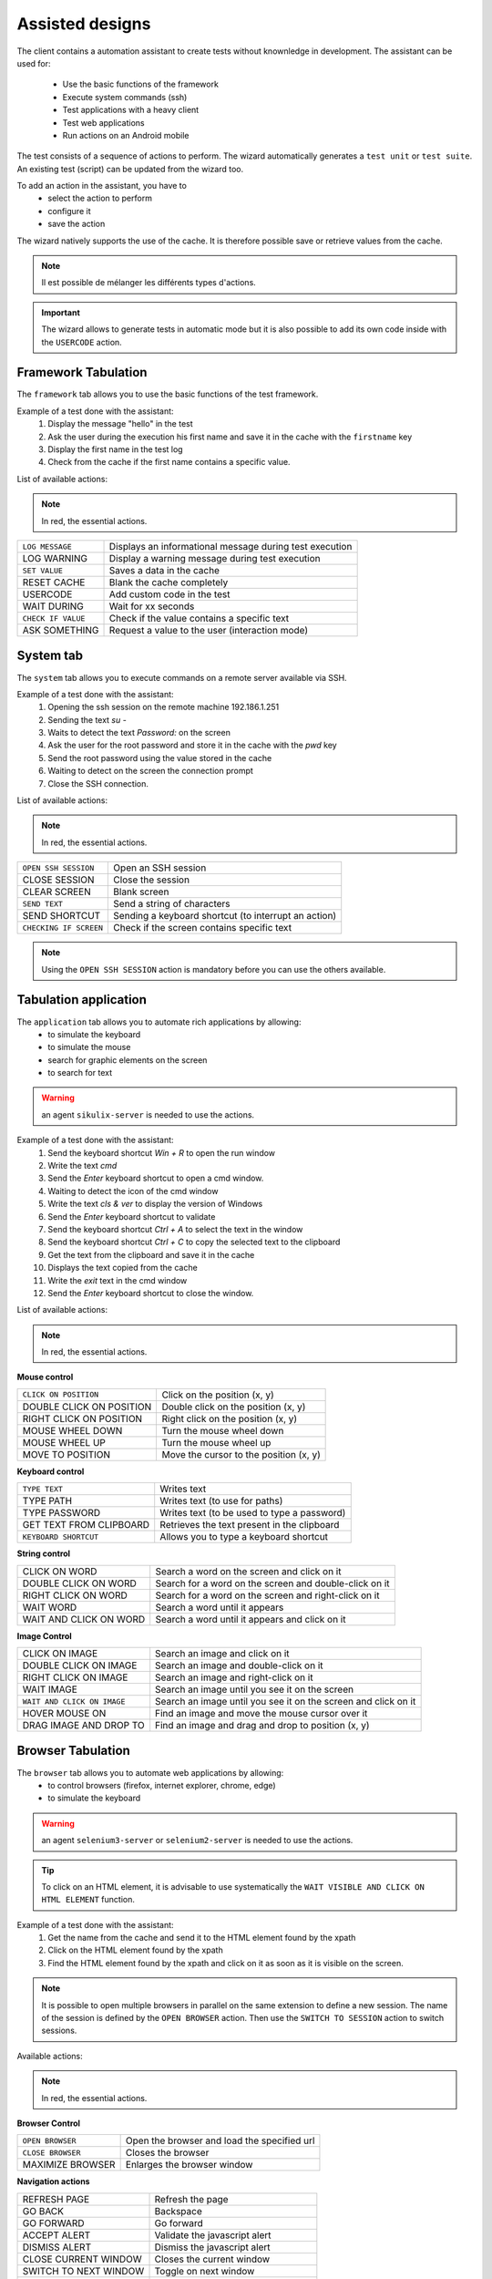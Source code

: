 Assisted designs
===================

The client contains a automation assistant to create tests without knownledge in development.
The assistant can be used for:
 - Use the basic functions of the framework
 - Execute system commands (ssh)
 - Test applications with a heavy client
 - Test web applications
 - Run actions on an Android mobile

The test consists of a sequence of actions to perform.
The wizard automatically generates a ``test unit`` or ``test suite``.
An existing test (script) can be updated from the wizard too.

To add an action in the assistant, you have to
  - select the action to perform
  - configure it
  - save the action

 
The wizard natively supports the use of the cache. It is therefore possible
save or retrieve values from the cache.

.. image:: /_static/images/client_assistant/aa_basic_log.png

.. note:: Il est possible de mélanger les différents types d'actions.

.. important:: 
  The wizard allows to generate tests in automatic mode but it is also possible to add its own code inside with the ``USERCODE`` action.

Framework Tabulation
------------------

The ``framework`` tab allows you to use the basic functions of the test framework.

Example of a test done with the assistant:
  1. Display the message "hello" in the test
  2. Ask the user during the execution his first name and save it in the cache with the ``firstname`` key
  3. Display the first name in the test log
  4. Check from the cache if the first name contains a specific value.

.. image:: /_static/images/client_assistant/aa_basic_test.png

List of available actions:

.. note :: In red, the essential actions.

+----------------------+------------------------------------------------------------------+
| ``LOG MESSAGE``      | Displays an informational message during test execution          |
+----------------------+------------------------------------------------------------------+
| LOG WARNING          | Display a warning message during test execution                  |
+----------------------+------------------------------------------------------------------+
| ``SET VALUE``        | Saves a data in the cache                                        |
+----------------------+------------------------------------------------------------------+
| RESET CACHE          | Blank the cache completely                                       |
+----------------------+------------------------------------------------------------------+
| USERCODE             | Add custom code in the test                                      |
+----------------------+------------------------------------------------------------------+
| WAIT DURING          | Wait for xx seconds                                              |
+----------------------+------------------------------------------------------------------+
| ``CHECK IF VALUE``   | Check if the value contains a specific text                      |
+----------------------+------------------------------------------------------------------+
| ASK SOMETHING        | Request a value to the user (interaction mode)                   |
+----------------------+------------------------------------------------------------------+

System tab
-----------------

The ``system`` tab allows you to execute commands on a remote server available via SSH.

Example of a test done with the assistant:
 1. Opening the ssh session on the remote machine 192.186.1.251
 2. Sending the text `su -`
 3. Waits to detect the text `Password:` on the screen
 4. Ask the user for the root password and store it in the cache with the `pwd` key
 5. Send the root password using the value stored in the cache
 6. Waiting to detect on the screen the connection prompt
 7. Close the SSH connection.
 
.. image:: /_static/images/client_assistant/aa_sys_example.png

List of available actions:

.. note:: In red, the essential actions.

+--------------------------+--------------------------------------------------------------------+
| ``OPEN SSH SESSION``     | Open an SSH session                                                |
+--------------------------+--------------------------------------------------------------------+
| CLOSE SESSION            | Close the session                                                  |
+--------------------------+--------------------------------------------------------------------+
| CLEAR SCREEN             | Blank screen                                                       |
+--------------------------+--------------------------------------------------------------------+
| ``SEND TEXT``            | Send a string of characters                                        |
+--------------------------+--------------------------------------------------------------------+
| SEND SHORTCUT            | Sending a keyboard shortcut (to interrupt an action)               |
+--------------------------+--------------------------------------------------------------------+
| ``CHECKING IF SCREEN``   | Check if the screen contains specific text                         |
+--------------------------+--------------------------------------------------------------------+

.. note:: Using the ``OPEN SSH SESSION`` action is mandatory before you can use the others available.

Tabulation application
------------------

The ``application`` tab allows you to automate rich applications by allowing:
 - to simulate the keyboard
 - to simulate the mouse
 - search for graphic elements on the screen
 - to search for text

.. warning :: an agent ``sikulix-server`` is needed to use the actions.

Example of a test done with the assistant:
 1. Send the keyboard shortcut `Win + R` to open the run window
 2. Write the text `cmd`
 3. Send the `Enter` keyboard shortcut to open a cmd window.
 4. Waiting to detect the icon of the cmd window
 5. Write the text `cls & ver` to display the version of Windows
 6. Send the `Enter` keyboard shortcut to validate
 7. Send the keyboard shortcut `Ctrl + A` to select the text in the window
 8. Send the keyboard shortcut `Ctrl + C` to copy the selected text to the clipboard
 9. Get the text from the clipboard and save it in the cache
 10. Displays the text copied from the cache
 11. Write the `exit` text in the cmd window
 12. Send the `Enter` keyboard shortcut to close the window.

.. image :: /_static/images/client_assistant/aa_app_example.png

List of available actions:

.. note :: In red, the essential actions.

**Mouse control**

+-----------------------------+--------------------------------------------------------------------+
| ``CLICK ON POSITION``       | Click on the position (x, y)                                       |
+-----------------------------+--------------------------------------------------------------------+
| DOUBLE CLICK ON POSITION    | Double click on the position (x, y)                                |
+-----------------------------+--------------------------------------------------------------------+
| RIGHT CLICK ON POSITION     | Right click on the position (x, y)                                 |
+-----------------------------+--------------------------------------------------------------------+
| MOUSE WHEEL DOWN            | Turn the mouse wheel down                                          |
+-----------------------------+--------------------------------------------------------------------+
| MOUSE WHEEL UP              | Turn the mouse wheel up                                            |
+-----------------------------+--------------------------------------------------------------------+
| MOVE TO POSITION            | Move the cursor to the position (x, y)                             |
+-----------------------------+--------------------------------------------------------------------+

**Keyboard control**

+-----------------------------+--------------------------------------------------------------------+
| ``TYPE TEXT``               | Writes text                                                        |
+-----------------------------+--------------------------------------------------------------------+
| TYPE PATH                   | Writes text (to use for paths)                                     |
+-----------------------------+--------------------------------------------------------------------+
| TYPE PASSWORD               | Writes text (to be used to type a password)                        |
+-----------------------------+--------------------------------------------------------------------+
| GET TEXT FROM CLIPBOARD     | Retrieves the text present in the clipboard                        |
+-----------------------------+--------------------------------------------------------------------+
| ``KEYBOARD SHORTCUT``       | Allows you to type a keyboard shortcut                             |
+-----------------------------+--------------------------------------------------------------------+

**String control**

+-----------------------------+--------------------------------------------------------------------+
| CLICK ON WORD               | Search a word on the screen and click on it                        |
+-----------------------------+--------------------------------------------------------------------+
| DOUBLE CLICK ON WORD        | Search for a word on the screen and double-click on it             |
+-----------------------------+--------------------------------------------------------------------+
| RIGHT CLICK ON WORD         | Search for a word on the screen and right-click on it              |
+-----------------------------+--------------------------------------------------------------------+
| WAIT WORD                   | Search a word until it appears                                     |
+-----------------------------+--------------------------------------------------------------------+
| WAIT AND CLICK ON WORD      | Search a word until it appears and click on it                     |
+-----------------------------+--------------------------------------------------------------------+

**Image Control**

+-------------------------------+--------------------------------------------------------------------------------+
| CLICK ON IMAGE                | Search an image and click on it                                                |
+-------------------------------+--------------------------------------------------------------------------------+
| DOUBLE CLICK ON IMAGE         | Search an image and double-click on it                                         |
+-------------------------------+--------------------------------------------------------------------------------+
| RIGHT CLICK ON IMAGE          | Search an image and right-click on it                                          |
+-------------------------------+--------------------------------------------------------------------------------+
| WAIT IMAGE                    | Search an image until you see it on the screen                                 |
+-------------------------------+--------------------------------------------------------------------------------+
| ``WAIT AND CLICK ON IMAGE``   | Search an image until you see it on the screen and click on it                 |
+-------------------------------+--------------------------------------------------------------------------------+
| HOVER MOUSE ON                | Find an image and move the mouse cursor over it                                |
+-------------------------------+--------------------------------------------------------------------------------+
| DRAG IMAGE AND DROP TO        | Find an image and drag and drop to position (x, y)                             |
+-------------------------------+--------------------------------------------------------------------------------+

Browser Tabulation
----------------

The ``browser`` tab allows you to automate web applications by allowing:
 - to control browsers (firefox, internet explorer, chrome, edge)
 - to simulate the keyboard

.. warning :: an agent ``selenium3-server`` or ``selenium2-server`` is needed to use the actions.

.. tip ::
 To click on an HTML element, it is advisable to use systematically
 the ``WAIT VISIBLE AND CLICK ON HTML ELEMENT`` function.

Example of a test done with the assistant:
 1. Get the name from the cache and send it to the HTML element found by the xpath
 2. Click on the HTML element found by the xpath
 3. Find the HTML element found by the xpath and click on it as soon as it is visible on the screen.
 
.. image:: /_static/images/client_assistant/aa_web_example.png

.. note::
  It is possible to open multiple browsers in parallel on the same extension to define a new session.
  The name of the session is defined by the ``OPEN BROWSER`` action.
  Then use the ``SWITCH TO SESSION`` action to switch sessions.

Available actions:

.. note :: In red, the essential actions.

**Browser Control**

+-----------------------------+--------------------------------------------------------------------+
| ``OPEN BROWSER``            | Open the browser and load the specified url                        |
+-----------------------------+--------------------------------------------------------------------+
| ``CLOSE BROWSER``           | Closes the browser                                                 |
+-----------------------------+--------------------------------------------------------------------+
| MAXIMIZE BROWSER            | Enlarges the browser window                                        |
+-----------------------------+--------------------------------------------------------------------+

**Navigation actions**

+-----------------------------+--------------------------------------------------------------------+
| REFRESH PAGE                | Refresh the page                                                   |
+-----------------------------+--------------------------------------------------------------------+
| GO BACK                     | Backspace                                                          |
+-----------------------------+--------------------------------------------------------------------+
| GO FORWARD                  | Go forward                                                         |
+-----------------------------+--------------------------------------------------------------------+
| ACCEPT ALERT                | Validate the javascript alert                                      |
+-----------------------------+--------------------------------------------------------------------+
| DISMISS ALERT               | Dismiss the javascript alert                                       |
+-----------------------------+--------------------------------------------------------------------+
| CLOSE CURRENT WINDOW        | Closes the current window                                          |
+-----------------------------+--------------------------------------------------------------------+
| SWITCH TO NEXT WINDOW       | Toggle on next window                                              |
+-----------------------------+--------------------------------------------------------------------+
| SWITCH TO FRAME             | Toggle on the next frame                                           |
+-----------------------------+--------------------------------------------------------------------+
| SWITCH TO SESSION           | Toggles to another selenium session                                |
+-----------------------------+--------------------------------------------------------------------+
| SWITCH TO WINDOW            | Toggle on the next frame                                           |
+-----------------------------+--------------------------------------------------------------------+
 
**javascript actions**

+--------------------------------------+---------------------------------------------------------------------+
| EXECUTE JAVASCRIPT ON HTML ELEMENT   | Allows you to inject javascript script on an html element           |
+--------------------------------------+---------------------------------------------------------------------+

**Actions on html elements**

+---------------------------------------------+--------------------------------------------------------------------------+
| WAIT HTML ELEMENT                           | Wait for the appearance of a precise HTML element                        |
+---------------------------------------------+--------------------------------------------------------------------------+
| WAIT AND CLICK ON HTML ELEMENT              | Wait for the appearance of a precise HTML element and click on it        |
+---------------------------------------------+--------------------------------------------------------------------------+
| WAIT VISIBLE HTML ELEMENT                   | Wait for an HTML element to be visible to the user                       |
+---------------------------------------------+--------------------------------------------------------------------------+
| WAIT NOT VISIBLE HTML ELEMENT               | Wait until an HTML element is not visible to the user                    |
+---------------------------------------------+--------------------------------------------------------------------------+
| ``WAIT VISIBLE AND CLICK ON HTML ELEMENT``  | Wait for an HTML element to be visible to the user and click on it       |
+---------------------------------------------+--------------------------------------------------------------------------+
| HOVER ON HTML ELEMENT                       | Move the mouse cursor over a specific HTML element                       |
+---------------------------------------------+--------------------------------------------------------------------------+
| CLICK ON HTML ELEMENT                       | Click on a specific HTML element                                         |
+---------------------------------------------+--------------------------------------------------------------------------+
| DOUBLE CLICK ON HTML ELEMENT                | Double click on a specific HTML element                                  |
+---------------------------------------------+--------------------------------------------------------------------------+
| CLEAR TEXT ON HTML ELEMENT                  | Empty the text on a specific HTML element                                |
+---------------------------------------------+--------------------------------------------------------------------------+
| ``SELECT ITEM BY TEXT``                     | Select item according to the text (for combolist or list)                |
+---------------------------------------------+--------------------------------------------------------------------------+
| ``SELECT ITEM BY VALUE``                    | Select item according to the value attribute (for combolist or list)     |
+---------------------------------------------+--------------------------------------------------------------------------+

**Text Recovery**

+----------------------------------+--------------------------------------------------------------------+
| GET TEXT ALERT                   | Retrieves the text of an alert message javascript                  |
+----------------------------------+--------------------------------------------------------------------+
| ``GET TEXT FROM HTML ELEMENT``   | Retrieves the text an exact html element                           |
+----------------------------------+--------------------------------------------------------------------+
| GET PAGE TITLE                   | Retrieves the title of the page                                    |
+----------------------------------+--------------------------------------------------------------------+
| GET PAGE URL                     | Get the URL of the page                                            |
+----------------------------------+--------------------------------------------------------------------+
| GET PAGE SOURCE CODE             | Get the source code page                                           |
+----------------------------------+--------------------------------------------------------------------+

**Keyboard simulation**

+---------------------------------+--------------------------------------------------------------------+
| TYPE KEYBOARD SHORTCUT          | Sends a keyboard shortcut to a specific HTML element               |
+---------------------------------+--------------------------------------------------------------------+
| ``TYPE TEXT ON HTML ELEMENT``   | Sends text on a specific HTML element                              |
+---------------------------------+--------------------------------------------------------------------+

Android Tabulation
--------------

The ``android`` tab allows you to automate mobile applications by enabling:
  - to simulate the keyboard
  - to simulate the use of the fingers on the screen
  - to control the system and the applications

.. warning :: an adb agent is needed to use the actions.

Overview of the agent

.. image :: /_static/images/client_assistant/aa_mob_preview.png

Example of a test done with the assistant:
  1. Wake up the device
  2. Unlock the device
  3. Click on the `HOME` button
  4. Stop the application
  5. Click on the 'Play Store` app to open it
  6. Wait for the application to open and search the `APPS & GAMES` menu
  7. Click on the text `ENTERTAINMENT`
  8. Click on the menu `MOVIES & TV`
  9. Wait for 5 seconds
  10. Research the image
  11. Put the device to sleep.

.. image:: /_static/images/client_assistant/aa_sys_mobile.png

Available actions:

.. note:: In red, mandatory actions.

**Mobile controls**

+--------------------------------+--------------------------------------------------------------------+
| ``WAKE UP AND UNLOCK``         | Wake up and unlock the device                                      |
+--------------------------------+--------------------------------------------------------------------+
| REBOOT                         | Restarting the device                                              |
+--------------------------------+--------------------------------------------------------------------+
| SLEEP                          | Paused                                                             |
+--------------------------------+--------------------------------------------------------------------+

**Texts** 	

+--------------------------------+--------------------------------------------------------------------+
| ``TYPE SHORTCUT``              | Simulates a shortcut                                               |
+--------------------------------+--------------------------------------------------------------------+
| ``TYPE TEXT ON XML ELEMENT``   | Sends text on a specific element of the interface                  |
+--------------------------------+--------------------------------------------------------------------+
| GET TEXT FROM XML ELEMENT      | Retrieves the text of a specific element of the interface          |
+--------------------------------+--------------------------------------------------------------------+

**Contrôles des éléments XML**

+-------------------------------------+------------------------------------------------------------------------------------+
| CLEAR XML ELEMENT                   | Removes text from a specific element of the interface                              |
+-------------------------------------+------------------------------------------------------------------------------------+
| CLICK ON XML ELEMENT                | Click on a specific element of the interface                                       |
+-------------------------------------+------------------------------------------------------------------------------------+
| LONG CLICK ON XML ELEMENT           | Long-term click on a specific element of the interface                             |
+-------------------------------------+------------------------------------------------------------------------------------+
| ``WAIT AND CLICK ON XML ELEMENT``   | Wait for the appearance of a specific element of the interface and click on it     |
+-------------------------------------+------------------------------------------------------------------------------------+

**Tap on screen** 

+-----------------------------+--------------------------------------------------------------------+
| ``CLICK TO POSITION``       | Click on the position x, y                                         |
+-----------------------------+--------------------------------------------------------------------+
| DRAG FROM POSITION          | Drag from position x1, y1 to x2, y2                                |
+-----------------------------+--------------------------------------------------------------------+
| SWIPE FROM POSITION         | Swipe from position x1, y1 to x2, y2                               |
+-----------------------------+--------------------------------------------------------------------+
